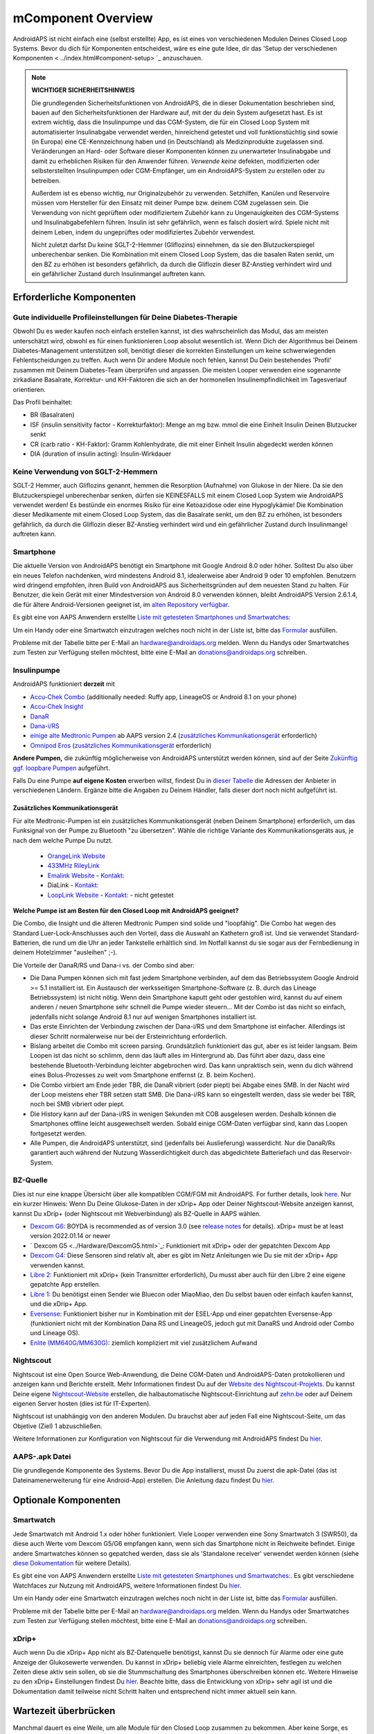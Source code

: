 mComponent Overview 
**************************************************
AndroidAPS ist nicht einfach eine (selbst erstellte) App, es ist eines von verschiedenen Modulen Deines Closed Loop Systems. Bevor du dich für Komponenten entscheidest, wäre es eine gute Idee, dir das 'Setup der verschiedenen Komponenten < ../index.html#component-setup> `_ anzuschauen.
   
.. image:: ../images/modules.png
  :alt: Übersicht der Komponenten

.. note:: 
   **WICHTIGER SICHERHEITSHINWEIS**

   Die grundlegenden Sicherheitsfunktionen von AndroidAPS, die in dieser Dokumentation beschrieben sind, bauen auf den Sicherheitsfunktionen der Hardware auf, mit der du dein System aufgesetzt hast. Es ist extrem wichtig, dass die Insulinpumpe und das CGM-System, die für ein Closed Loop System mit automatisierter Insulinabgabe verwendet werden, hinreichend getestet und voll funktionstüchtig sind sowie (in Europa) eine CE-Kennzeichnung haben und (in Deutschland) als Medizinprodukte zugelassen sind. Veränderungen an Hard- oder Software dieser Komponenten können zu unerwarteter Insulinabgabe und damit zu erheblichen Risiken für den Anwender führen. *Verwende keine* defekten, modifizierten oder selbsterstellten Insulinpumpen oder CGM-Empfänger, um ein AndroidAPS-System zu erstellen oder zu betreiben.

   Außerdem ist es ebenso wichtig, nur Originalzubehör zu verwenden. Setzhilfen, Kanülen und Reservoire müssen vom Hersteller für den Einsatz mit deiner Pumpe bzw. deinem CGM zugelassen sein. Die Verwendung von nicht geprüftem oder modifiziertem Zubehör kann zu Ungenauigkeiten des CGM-Systems und Insulinabgabefehlern führen. Insulin ist sehr gefährlich, wenn es falsch dosiert wird. Spiele nicht mit deinem Leben, indem du ungeprüftes oder modifiziertes Zubehör verwendest.
   
   Nicht zuletzt darfst Du keine SGLT-2-Hemmer (Gliflozins) einnehmen, da sie den Blutzuckerspiegel unberechenbar senken.  Die Kombination mit einem Closed Loop System, das die basalen Raten senkt, um den BZ zu erhöhen ist besonders gefährlich, da durch die Gliflozin dieser BZ-Anstieg verhindert wird und ein gefährlicher Zustand durch Insulinmangel auftreten kann.

Erforderliche Komponenten
==================================================
Gute individuelle Profileinstellungen für Deine Diabetes-Therapie
----------------------------------------------------------
Obwohl Du es weder kaufen noch einfach erstellen kannst, ist dies wahrscheinlich das Modul, das am meisten unterschätzt wird, obwohl es für einen funktionieren Loop absolut wesentlich ist. Wenn Dich der Algorithmus bei Deinem Diabetes-Management unterstützen soll, benötigt dieser die korrekten Einstellungen um keine schwerwiegenden Fehlentscheidungen zu treffen.
Auch wenn Dir andere Module noch fehlen, kannst Du Dein bestehendes 'Profil' zusammen mit Deinem Diabetes-Team überprüfen und anpassen. 
Die meisten Looper verwenden eine sogenannte zirkadiane Basalrate, Korrektur- und KH-Faktoren die sich an der hormonellen Insulinempfindlichkeit im Tagesverlauf orientieren.

Das Profil beinhaltet:

* BR (Basalraten)
* ISF (insulin sensitivity factor - Korrekturfaktor): Menge an mg bzw. mmol die eine Einheit Insulin Deinen Blutzucker senkt
* CR (carb ratio - KH-Faktor): Gramm Kohlenhydrate, die mit einer Einheit Insulin abgedeckt werden können
* DIA (duration of insulin acting): Insulin-Wirkdauer

Keine Verwendung von SGLT-2-Hemmern
--------------------------------------------------
SGLT-2 Hemmer, auch Gliflozins genannt, hemmen die Resorption (Aufnahme) von Glukose in der Niere. Da sie den Blutzuckerspiegel unberechenbar senken, dürfen sie KEINESFALLS mit einem Closed Loop System wie AndroidAPS verwendet werden! Es bestünde ein enormes Risiko für eine Ketoazidose oder eine Hypoglykämie! Die Kombination dieser Medikamente mit einem Closed Loop System, das die Basalrate senkt, um den BZ zu erhöhen, ist besonders gefährlich, da durch die Gliflozin dieser BZ-Anstieg verhindert wird und ein gefährlicher Zustand durch Insulinmangel auftreten kann.

Smartphone
--------------------------------------------------
Die aktuelle Version von AndroidAPS benötigt ein Smartphone mit Google Android 8.0 oder höher. Solltest Du also über ein neues Telefon nachdenken, wird mindestens Android 8.1, idealerweise aber Android 9 oder 10 empfohlen.
Benutzern wird dringend empfohlen, ihren Build von AndroidAPS aus Sicherheitsgründen auf dem neuesten Stand zu halten. Für Benutzer, die kein Gerät mit einer Mindestversion von Android 8.0 verwenden können, bleibt AndroidAPS Version 2.6.1.4, die für ältere Android-Versionen geeignet ist, im `alten Repository verfügbar. <https://github.com/miloskozak/androidaps>`_

Es gibt eine von AAPS Anwendern erstellte `Liste mit getesteten Smartphones und Smartwatches: <https://docs.google.com/spreadsheets/d/1gZAsN6f0gv6tkgy9EBsYl0BQNhna0RDqA9QGycAqCQc/edit?usp=sharing>`_

Um ein Handy oder eine Smartwatch einzutragen welches noch nicht in der Liste ist, bitte das  `Formular <https://docs.google.com/forms/d/e/1FAIpQLScvmuqLTZ7MizuFBoTyVCZXuDb__jnQawEvMYtnnT9RGY6QUw/viewform>`_ ausfüllen.

Probleme mit der Tabelle bitte per E-Mail an `hardware@androidaps.org <mailto:hardware@androidaps.org>`_ melden. Wenn du Handys oder Smartwatches zum Testen zur Verfügung stellen möchtest, bitte eine E-Mail an `donations@androidaps.org <mailto:hardware@androidaps.org>`_ schreiben.

Insulinpumpe
--------------------------------------------------
AndroidAPS funktioniert **derzeit** mit 

- `Accu-Chek Combo <../Configuration/Accu-Chek-Combo-Pump.html>`_ (additionally needed: Ruffy app, LineageOS or Android 8.1 on your phone)
- `Accu-Chek Insight <../Configuration/Accu-Chek-Insight-Pump.html>`_ 
- `DanaR <../Configuration/DanaR-Insulin-Pump.html>`_ 
- `Dana-i/RS <../Configuration/DanaRS-Insulin-Pump.html>`_
- `einige alte Medtronic Pumpen <../Configuration/MedtronicPump.html>`_ ab AAPS version 2.4 (`zusätzliches Kommunikationsgerät <../Module/module.html#zusatzliches-kommunikationsgerat>`_  erforderlich)
- `Omnipod Eros <../Configuration/OmnipodEros.html>`_ (`zusätzliches Kommunikationsgerät <../Module/module.html#zusatzliches-kommunikationsgerat>`_  erforderlich)

**Andere Pumpen,** die zukünftig möglicherweise von AndroidAPS unterstützt werden können, sind auf der Seite `Zukünftig ggf. loopbare Pumpen <../Getting-Started/Future-possible-Pump-Drivers.html>`_ aufgeführt.

Falls Du eine Pumpe **auf eigene Kosten** erwerben willst, findest Du in `dieser Tabelle <https://drive.google.com/open?id=1CRfmmjA-0h_9nkRViP3J9FyflT9eu-a8HeMrhrKzKz0>`_ die Adressen der Anbieter in verschiedenen Ländern. Ergänze bitte die Angaben zu Deinem Händler, falls dieser dort noch nicht aufgeführt ist.

Zusätzliches Kommunikationsgerät
~~~~~~~~~~~~~~~~~~~~~~~~~~~~~~~~~~~~~~~~~~~~~~~~~~
Für alte Medtronic-Pumpen ist ein zusätzliches Kommunikationsgerät (neben Deinem Smartphone) erforderlich, um das Funksignal von der Pumpe zu Bluetooth "zu übersetzen". Wähle die richtige Variante des Kommunikationsgeräts aus, je nach dem welche Pumpe Du nutzt.

   -  |OrangeLink|  `OrangeLink Website <https://getrileylink.org/product/orangelink>`_    
   -  |RileyLink| `433MHz RileyLink <https://getrileylink.org/product/rileylink433>`__
   -  |EmaLink|  `Emalink Website <https://github.com/sks01/EmaLink>`__ - `Kontakt: <mailto:getemalink@gmail.com>`__  
   -  |DiaLink|  DiaLink - `Kontakt: <mailto:Boshetyn@ukr.net>`__     
   -  |LoopLink|  `LoopLink Website <https://www.getlooplink.org/>`__ - `Kontakt: <https://jameswedding.substack.com/>`__ - nicht getestet

**Welche Pumpe ist am Besten für den Closed Loop mit AndroidAPS geeignet?**

Die Combo, die Insight und die älteren Medtronic Pumpen sind solide und "loopfähig". Die Combo hat wegen des Standard Luer-Lock-Anschlusses auch den Vorteil, dass die Auswahl an Kathetern groß ist. Und sie verwendet Standard-Batterien, die rund um die Uhr an jeder Tankstelle erhältlich sind. Im Notfall kannst du sie sogar aus der Fernbedienung in deinem Hotelzimmer "ausleihen" ;-).

Die Vorteile der DanaR/RS und Dana-i vs. der Combo sind aber:

- Die Dana Pumpen können sich mit fast jedem Smartphone verbinden, auf dem das Betriebssystem Google Android >= 5.1 installiert ist. Ein Austausch der werksseitigen Smartphone-Software (z. B. durch das Lineage Betriebssystem) ist nicht nötig. Wenn dein Smartphone kaputt geht oder gestohlen wird, kannst du auf einem anderen / neuen Smartphone sehr schnell die Pumpe wieder steuern... Mit der Combo ist das nicht so einfach,  jedenfalls nicht solange Android 8.1 nur auf wenigen Smartphones installiert ist.
- Das erste Einrichten der Verbindung zwischen der Dana-i/RS und dem Smartphone ist einfacher. Allerdings ist dieser Schritt normalerweise nur bei der Ersteinrichtung erforderlich.
- Bislang arbeitet die Combo mit screen parsing. Grundsätzlich funktioniert das gut, aber es ist leider langsam. Beim Loopen ist das nicht so schlimm, denn das läuft alles im Hintergrund ab. Das führt aber dazu, dass eine bestehende Bluetooth-Verbindung leichter abgebrochen wird. Das kann unpraktisch sein, wenn du dich während eines Bolus-Prozesses zu weit vom Smartphone entfernst (z. B. beim Kochen). 
- Die Combo virbiert am Ende jeder TBR, die DanaR vibriert (oder piept) bei Abgabe eines SMB. In der Nacht wird der Loop meistens eher TBR setzen statt SMB.  Die Dana-i/RS kann so eingestellt werden, dass sie weder bei TBR, noch bei SMB vibriert oder piept.
- Die History kann auf der Dana-i/RS in wenigen Sekunden mit COB ausgelesen werden. Deshalb können die Smartphones offline leicht ausgewechselt werden. Sobald einige CGM-Daten verfügbar sind, kann das Loopen fortgesetzt werden.
- Alle Pumpen, die AndroidAPS unterstützt, sind (jedenfalls bei Auslieferung) wasserdicht. Nur die DanaR/Rs garantiert auch während der Nutzung Wasserdichtigkeit durch das abgedichtete Batteriefach und das Reservoir-System. 

BZ-Quelle
--------------------------------------------------
Dies ist nur eine knappe Übersicht über alle kompatiblen CGM/FGM mit AndroidAPS. For further details, look `here <../Configuration/BG-Source.html>`_. Nur ein kurzer Hinweis: Wenn Du Deine Glukose-Daten in der xDrip+ App oder Deiner Nightscout-Website anzeigen kannst, kannst Du xDrip+ (oder Nightscout mit Webverbindung) als BZ-Quelle in AAPS wählen.

* `Dexcom G6 <../Hardware/DexcomG6.html>`_: BOYDA is recommended as of version 3.0 (see `release notes <../Installing-AndroidAPS/Releasenotes.html#important-hints>`_ for details). xDrip+ must be at least version 2022.01.14 or newer
* ` Dexcom G5 <../Hardware/DexcomG5.html>`_: Funktioniert mit xDrip+ oder der gepatchten Dexcom App
* `Dexcom G4 <../Hardware/DexcomG4.html>`_:  Diese Sensoren sind relativ alt, aber es gibt im Netz Anleitungen wie Du sie mit der xDrip+ App verwenden kannst.
* `Libre 2 <../Hardware/Libre2.html>`_: Funktioniert mit xDrip+ (kein Transmitter erforderlich), Du musst aber auch für den Libre 2 eine eigene gepatchte App erstellen.
* `Libre 1 <../Hardware/Libre1.html>`_: Du benötigst einen Sender wie Bluecon oder MiaoMiao, den Du selbst bauen oder einfach kaufen kannst, und die xDrip+ App.
* `Eversense <../Hardware/Eversense.html>`_: Funktioniert bisher nur in Kombination mit der ESEL-App und einer gepatchten Eversense-App (funktioniert nicht mit der Kombination Dana RS und LineageOS, jedoch gut mit DanaRS und Android oder Combo und Lineage OS).
* `Enlite (MM640G/MM630G) <../Hardware/MM640g.html>`_: ziemlich kompliziert mit viel zusätzlichem Aufwand


Nightscout
--------------------------------------------------
Nightscout ist eine Open Source Web-Anwendung, die Deine CGM-Daten und AndroidAPS-Daten protokollieren und anzeigen kann und Berichte erstellt. Mehr Informationen findest Du auf der `Website des Nightscout-Projekts <http://nightscout.github.io/>`_. Du kannst Deine eigene `Nightscout-Website <https://nightscout.github.io/nightscout/new_user/>`_ erstellen, die halbautomatische Nightscout-Einrichtung auf `zehn.be <https://ns.10be.de/>`_ oder auf Deinem eigenen Server hosten (dies ist für IT-Experten).

Nightscout ist unabhängig von den anderen Modulen. Du brauchst aber auf jeden Fall eine Nightscout-Seite, um das Objetive (Ziel) 1 abzuschließen.

Weitere Informationen zur Konfiguration von Nightscout für die Verwendung mit AndroidAPS findest Du `hier <../Installing-AndroidAPS/Nightscout.html>`__.

AAPS-.apk Datei
--------------------------------------------------
Die grundlegende Komponente des Systems. Bevor Du die App installierst, musst Du zuerst die apk-Datei (das ist Dateinamenerweiterung für eine Android-App) erstellen. Die Anleitung dazu findest Du  `hier <../Installing-AndroidAPS/Building-APK.html>`__.  

Optionale Komponenten
==================================================
Smartwatch
--------------------------------------------------
Jede Smartwatch mit Android 1.x oder höher funktioniert. Viele Looper verwenden eine Sony Smartwatch 3 (SWR50), da diese auch Werte vom Dexcom G5/G6 empfangen kann, wenn sich das Smartphone nicht in Reichweite befindet. Einige andere Smartwatches können so gepatched werden, dass sie als 'Standalone receiver' verwendet werden können (siehe `diese Dokumentation <https://github.com/NightscoutFoundation/xDrip/wiki/Patching-Android-Wear-devices-for-use-with-the-G5>`_ für weitere Details).

Es gibt eine von AAPS Anwendern erstellte `Liste mit getesteten Smartphones und Smartwatches: <https://docs.google.com/spreadsheets/d/1gZAsN6f0gv6tkgy9EBsYl0BQNhna0RDqA9QGycAqCQc/edit?usp=sharing>`_. Es gibt verschiedene Watchfaces zur Nutzung mit AndroidAPS, weitere Informationen findest Du `hier <../Configuration/Watchfaces.html>`__.

Um ein Handy oder eine Smartwatch einzutragen welches noch nicht in der Liste ist, bitte das  `Formular <https://docs.google.com/forms/d/e/1FAIpQLScvmuqLTZ7MizuFBoTyVCZXuDb__jnQawEvMYtnnT9RGY6QUw/viewform>`_ ausfüllen.

Probleme mit der Tabelle bitte per E-Mail an `hardware@androidaps.org <mailto:hardware@androidaps.org>`_ melden. Wenn du Handys oder Smartwatches zum Testen zur Verfügung stellen möchtest, bitte eine E-Mail an `donations@androidaps.org <mailto:hardware@androidaps.org>`_ schreiben.

xDrip+
--------------------------------------------------
Auch wenn Du die xDrip+ App nicht als BZ-Datenquelle benötigst, kannst Du sie dennoch für  Alarme oder eine gute Anzeige der Glukosewerte verwenden. Du kannst in xDrip+ beliebig viele Alarme einreichten, festlegen zu welchen Zeiten diese aktiv sein sollen, ob sie die Stummschaltung des Smartphones überschreiben können etc. Weitere Hinweise zu den xDrip+ Einstellungen findest Du `hier <../Configuration/xdrip.html>`__. Beachte bitte, dass die Entwicklung von xDrip+ sehr agil ist und die Dokumentation damit teilweise nicht Schritt halten und entsprechend nicht immer aktuell sein kann.
  
Wartezeit überbrücken
==================================================
Manchmal dauert es eine Weile, um alle Module für den Closed Loop zusammen zu bekommen. Aber keine Sorge, es gibt viele Dinge, die Du in der Zwischenzeit machen kannst. Es ist ABSOLUT WICHTIG, Deine Basalrate (BR), die KH-Faktoren (IC), Korrekturfaktoren (ISF) etc. intensiv zu prüfen und ggf. anzupassen. Der Open Loop ist zudem eine sehr gute Möglichkeit, das System kennenzulernen und mit AndroidAPS vertraut zu werden. Im Open Loop gibt AndroidAPS Behandlungsempfehlungen, die Du manuell umsetzen musst.

Du kannst Dich weiter durch das Wiki arbeiten, online und offline mit anderen Loopern in Kontakt treten, weitere `Hintergrundinfos <../Where-To-Go-For-Help/Background-reading.html>`_ oder Berichte von anderen Loopern lesen. Sei aber vorsichtig, nicht alle Anwenderberichte müssen richtig oder für Deinen Fall zutreffend sein.

**Fertig?**
Wenn Du alle Komponenten für AAPS zusammen hast - oder zumindest genug, um mit dem Open Loop zu beginnen - solltest Du zuerst die Beschreibung der `Objectives (Ziele) <../Usage/Objectives.html>`_ lesen und Deine `Hardware <../index.html#component-setup>`_ einrichten. Lies Dir nach dem Erreichen eines Objectives (Ziel) auf jeden Fall nochmals durch, was im nächsten Schritt passiert.

..
	Image aliases resource for referencing images by name with more positioning flexibility


..
	Hardware- und Software-Anforderungen
.. |EmaLink|				image:: ../images/omnipod/EmaLink.png
.. |LoopLink|				image:: ../images/omnipod/LoopLink.png
.. |OrangeLink|			image:: ../images/omnipod/OrangeLink.png		
.. |RileyLink|				image:: ../images/omnipod/RileyLink.png
.. |DiaLink|		      image:: ../images/omnipod/DiaLink.png
